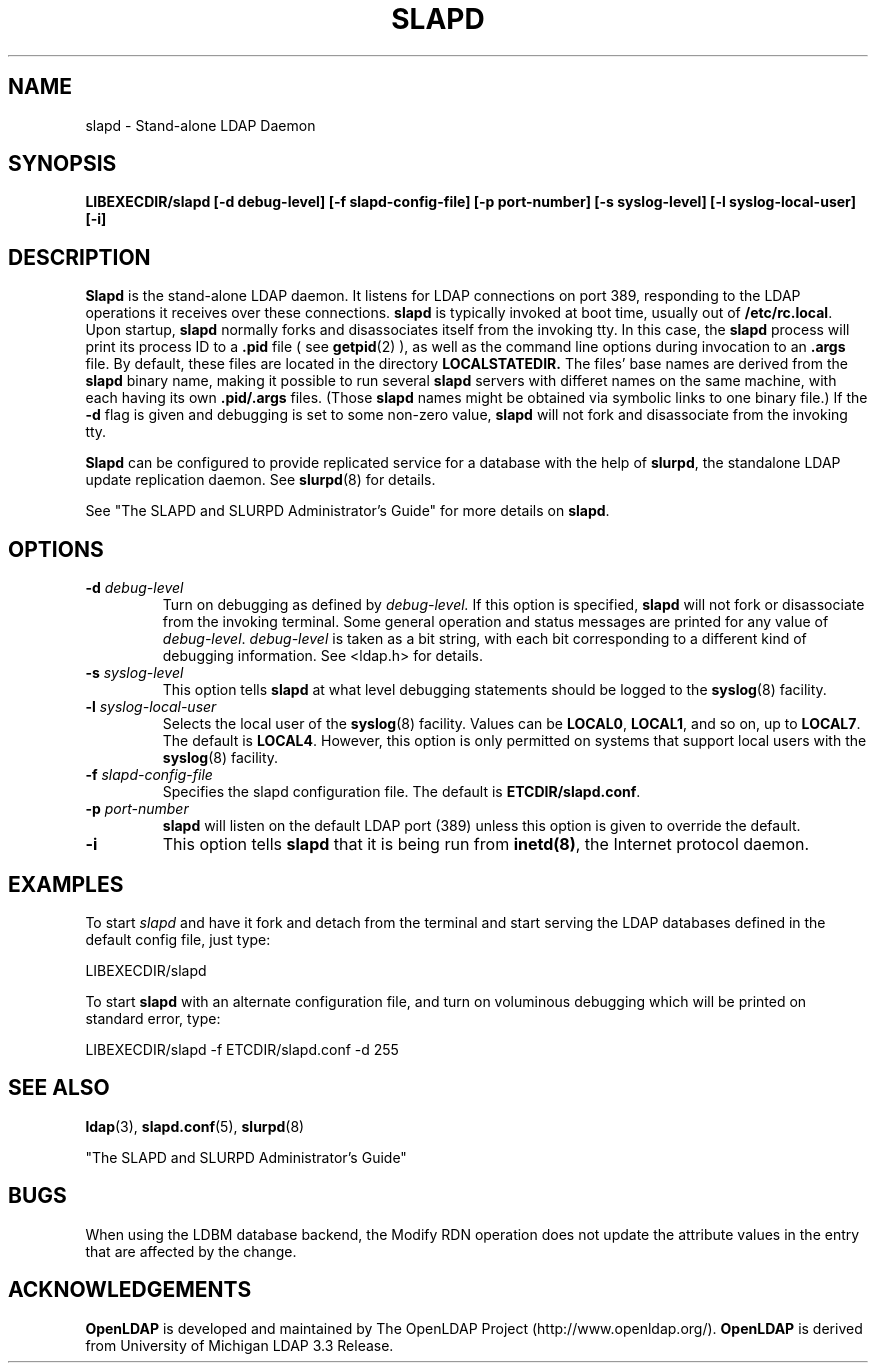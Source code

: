 .TH SLAPD 8C "22 September 1998" "OpenLDAP LDVERSION"
.SH NAME
slapd \- Stand-alone LDAP Daemon
.SH SYNOPSIS
.B LIBEXECDIR/slapd [\-d debug\-level]
.B [\-f slapd\-config\-file] [\-p port\-number]
.B [\-s syslog\-level] [\-l syslog\-local\-user] [\-i]
.B 
.SH DESCRIPTION
.LP
.B Slapd
is the stand-alone LDAP daemon. It listens for LDAP connections on
port 389, responding
to the LDAP operations it receives over these connections.
.B slapd
is typically invoked at boot time, usually out of
.BR  /etc/rc.local .
Upon startup,
.B slapd
normally forks and disassociates itself from the invoking tty.
In this case, the
.B slapd
process will print its process ID to a 
.B .pid
file ( see
.BR getpid (2)
), as well as the command line options during invocation to an
.B .args
file. By default, these files are located in the directory 
.B LOCALSTATEDIR.
The files' base names are derived from the 
.B slapd
binary name, making it possible to run several 
.B slapd
servers with differet names on the same machine, with each having
its own 
.B .pid/.args 
files. (Those 
.B slapd
names might be obtained via symbolic links to one binary file.)
If the
.B \-d
flag is given and debugging is set to some non-zero
value,
.B slapd
will not fork and disassociate from the invoking tty.
.LP
.B Slapd
can be configured to provide replicated service for a database with
the help of
.BR slurpd ,
the standalone LDAP update replication daemon.
See
.BR slurpd (8)
for details.
.LP
See "The SLAPD and SLURPD Administrator's Guide" for more details on
.BR slapd .
.SH OPTIONS
.TP
.BI \-d " debug\-level"
Turn on debugging as defined by
.I debug\-level.
If this option is specified,
.B slapd
will not fork or disassociate from the invoking terminal.  Some general
operation and status messages are printed for any value of \fIdebug\-level\fP.
\fIdebug\-level\fP is taken as a bit string, with each bit corresponding to a
different kind of debugging information.  See <ldap.h> for details.
.TP
.BI \-s " syslog\-level"
This option tells
.B slapd
at what level debugging statements should be logged to the
.BR syslog (8)
facility.
.TP
.BI \-l " syslog\-local\-user"
Selects the local user of the
.BR syslog (8)
facility. Values can be 
.BR LOCAL0 , 
.BR LOCAL1 , 
and so on, up to 
.BR LOCAL7 . 
The default is
.BR LOCAL4 .
However, this option is only permitted on systems that support
local users with the 
.BR syslog (8)
facility.
.TP
.BI \-f " slapd\-config\-file"
Specifies the slapd configuration file. The default is
.BR ETCDIR/slapd.conf .
.TP
.BI \-p " port\-number"
.B slapd
will listen on the default LDAP port (389) unless this option is given
to override the default.
.TP
.B \-i
This option tells
.B slapd
that it is being run from
.BR inetd(8) ,
the Internet protocol daemon.
.SH EXAMPLES
To start 
.I slapd
and have it fork and detach from the terminal and start serving
the LDAP databases defined in the default config file, just type:
.LP
.nf
.ft tt
	LIBEXECDIR/slapd
.ft
.fi
.LP
To start 
.B slapd
with an alternate configuration file, and turn
on voluminous debugging which will be printed on standard error, type:
.LP
.nf
.ft tt
	LIBEXECDIR/slapd -f ETCDIR/slapd.conf -d 255
.ft
.fi
.LP
.SH "SEE ALSO"
.BR ldap (3),
.BR slapd.conf (5),
.BR slurpd (8)
.LP
"The SLAPD and SLURPD Administrator's Guide"
.SH BUGS
When using the LDBM database backend, the Modify RDN operation does not
update the attribute values in the entry that are affected by the change.
.SH ACKNOWLEDGEMENTS
.B	OpenLDAP
is developed and maintained by The OpenLDAP Project (http://www.openldap.org/).
.B	OpenLDAP
is derived from University of Michigan LDAP 3.3 Release.  
